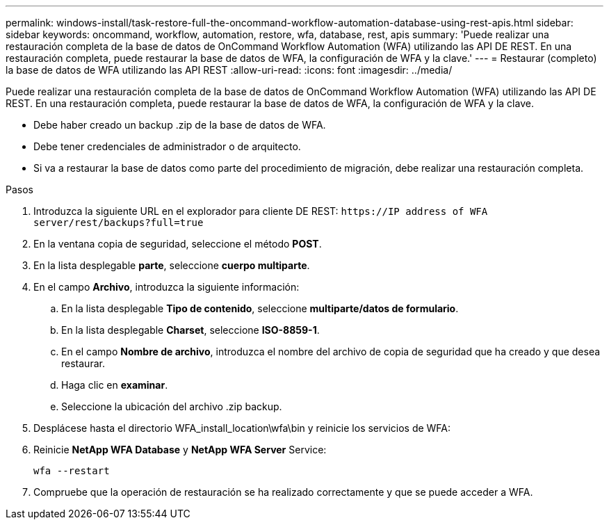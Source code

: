 ---
permalink: windows-install/task-restore-full-the-oncommand-workflow-automation-database-using-rest-apis.html 
sidebar: sidebar 
keywords: oncommand, workflow, automation, restore, wfa, database, rest, apis 
summary: 'Puede realizar una restauración completa de la base de datos de OnCommand Workflow Automation (WFA) utilizando las API DE REST. En una restauración completa, puede restaurar la base de datos de WFA, la configuración de WFA y la clave.' 
---
= Restaurar (completo) la base de datos de WFA utilizando las API REST
:allow-uri-read: 
:icons: font
:imagesdir: ../media/


[role="lead"]
Puede realizar una restauración completa de la base de datos de OnCommand Workflow Automation (WFA) utilizando las API DE REST. En una restauración completa, puede restaurar la base de datos de WFA, la configuración de WFA y la clave.

* Debe haber creado un backup .zip de la base de datos de WFA.
* Debe tener credenciales de administrador o de arquitecto.
* Si va a restaurar la base de datos como parte del procedimiento de migración, debe realizar una restauración completa.


.Pasos
. Introduzca la siguiente URL en el explorador para cliente DE REST: `+https://IP address of WFA server/rest/backups?full=true+`
. En la ventana copia de seguridad, seleccione el método *POST*.
. En la lista desplegable *parte*, seleccione *cuerpo multiparte*.
. En el campo *Archivo*, introduzca la siguiente información:
+
.. En la lista desplegable *Tipo de contenido*, seleccione *multiparte/datos de formulario*.
.. En la lista desplegable *Charset*, seleccione *ISO-8859-1*.
.. En el campo *Nombre de archivo*, introduzca el nombre del archivo de copia de seguridad que ha creado y que desea restaurar.
.. Haga clic en *examinar*.
.. Seleccione la ubicación del archivo .zip backup.


. Desplácese hasta el directorio WFA_install_location\wfa\bin y reinicie los servicios de WFA:
. Reinicie *NetApp WFA Database* y *NetApp WFA Server* Service:
+
`wfa --restart`

. Compruebe que la operación de restauración se ha realizado correctamente y que se puede acceder a WFA.

